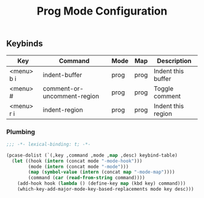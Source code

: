 #+title: Prog Mode Configuration
#+PROPERTY: header-args :mkdirp yes :tangle ~/.emacs.d/tangled/prog.el
** Keybinds
#+name: keybind-table
| Key        | Command                     | Mode | Map  | Description        |
|------------+-----------------------------+------+------+--------------------|
| <menu> b i | indent-buffer               | prog | prog | Indent this buffer |
| <menu> #   | comment-or-uncomment-region | prog | prog | Toggle comment     |
| <menu> r i | indent-region               | prog | prog | Indent this region |

*** Plumbing
  #+BEGIN_SRC emacs-lisp
    ;;; -*- lexical-binding: t; -*-
  #+END_SRC

    #+begin_src emacs-lisp :var keybind-table=keybind-table :lexical yes :results none
      (pcase-dolist (`(,key ,command ,mode ,map ,desc) keybind-table)
        (let ((hook (intern (concat mode "-mode-hook")))
              (mode (intern (concat mode "-mode")))
              (map (symbol-value (intern (concat map "-mode-map"))))
              (command (car (read-from-string command))))
          (add-hook hook (lambda () (define-key map (kbd key) command)))
          (which-key-add-major-mode-key-based-replacements mode key desc)))
    #+end_src

